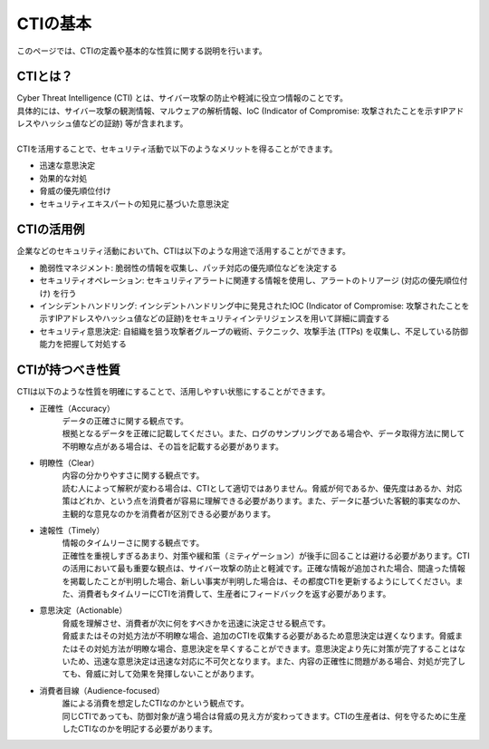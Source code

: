 CTIの基本
=========

このページでは、CTIの定義や基本的な性質に関する説明を行います。


CTIとは？
---------
| Cyber Threat Intelligence (CTI) とは、サイバー攻撃の防止や軽減に役立つ情報のことです。
| 具体的には、サイバー攻撃の観測情報、マルウェアの解析情報、IoC (Indicator of Compromise: 攻撃されたことを示すIPアドレスやハッシュ値などの証跡) 等が含まれます。
| 
| CTIを活用することで、セキュリティ活動で以下のようなメリットを得ることができます。

- 迅速な意思決定
- 効果的な対処
- 脅威の優先順位付け
- セキュリティエキスパートの知見に基づいた意思決定

CTIの活用例
------------

企業などのセキュリティ活動においてh、CTIは以下のような用途で活用することができます。

- 脆弱性マネジメント: 脆弱性の情報を収集し、パッチ対応の優先順位などを決定する
- セキュリティオペレーション: セキュリティアラートに関連する情報を使用し、アラートのトリアージ (対応の優先順位付け) を行う
- インシデントハンドリング: インシデントハンドリング中に発見されたIOC (Indicator of Compromise: 攻撃されたことを示すIPアドレスやハッシュ値などの証跡)をセキュリティインテリジェンスを用いて詳細に調査する
- セキュリティ意思決定: 自組織を狙う攻撃者グループの戦術、テクニック、攻撃手法 (TTPs) を収集し、不足している防御能力を把握して対処する

CTIが持つべき性質
-----------------
| CTIは以下のような性質を明確にすることで、活用しやすい状態にすることができます。

- 正確性（Accuracy）
    | データの正確さに関する観点です。
    | 根拠となるデータを正確に記載してください。また、ログのサンプリングである場合や、データ取得方法に関して不明瞭な点がある場合は、その旨を記載する必要があります。

- 明瞭性（Clear）
    | 内容の分かりやすさに関する観点です。
    | 読む人によって解釈が変わる場合は、CTIとして適切ではありません。脅威が何であるか、優先度はあるか、対応策はどれか、という点を消費者が容易に理解できる必要があります。また、データに基づいた客観的事実なのか、主観的な意見なのかを消費者が区別できる必要があります。

- 速報性（Timely）
    | 情報のタイムリーさに関する観点です。
    | 正確性を重視しすぎるあまり、対策や緩和策（ミティゲーション）が後手に回ることは避ける必要があります。CTIの活用において最も重要な観点は、サイバー攻撃の防止と軽減です。正確な情報が追加された場合、間違った情報を掲載したことが判明した場合、新しい事実が判明した場合は、その都度CTIを更新するようにしてください。また、消費者もタイムリーにCTIを消費して、生産者にフィードバックを返す必要があります。

- 意思決定（Actionable）
    | 脅威を理解させ、消費者が次に何をすべきかを迅速に決定させる観点です。
    | 脅威またはその対処方法が不明瞭な場合、追加のCTIを収集する必要があるため意思決定は遅くなります。脅威またはその対処方法が明瞭な場合、意思決定を早くすることができます。意思決定より先に対策が完了することはないため、迅速な意思決定は迅速な対応に不可欠となります。また、内容の正確性に問題がある場合、対処が完了しても、脅威に対して効果を発揮しないことがあります。

- 消費者目線（Audience-focused）
    | 誰による消費を想定したCTIなのかという観点です。
    | 同じCTIであっても、防御対象が違う場合は脅威の見え方が変わってきます。CTIの生産者は、何を守るために生産したCTIなのかを明記する必要があります。
